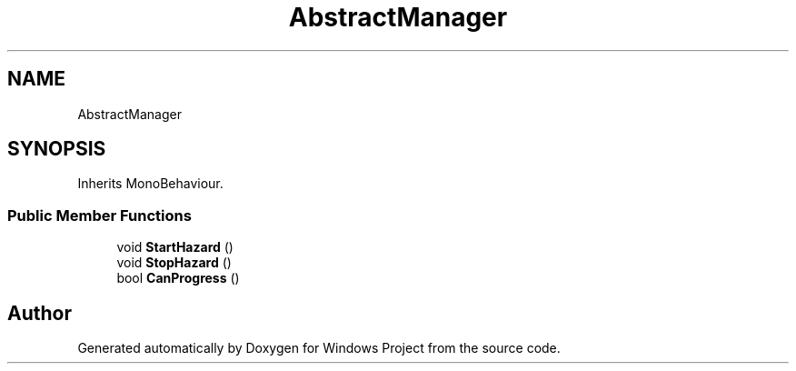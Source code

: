 .TH "AbstractManager" 3 "Version 0.1" "Windows Project" \" -*- nroff -*-
.ad l
.nh
.SH NAME
AbstractManager
.SH SYNOPSIS
.br
.PP
.PP
Inherits MonoBehaviour\&.
.SS "Public Member Functions"

.in +1c
.ti -1c
.RI "void \fBStartHazard\fP ()"
.br
.ti -1c
.RI "void \fBStopHazard\fP ()"
.br
.ti -1c
.RI "bool \fBCanProgress\fP ()"
.br
.in -1c

.SH "Author"
.PP 
Generated automatically by Doxygen for Windows Project from the source code\&.
